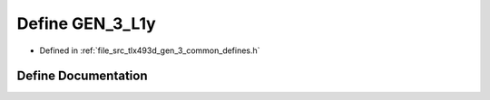 .. _exhale_define_tlx493d__gen__3__common__defines_8h_1a4f6c4663d87e55cefe498e60ab1afc6f:

Define GEN_3_L1y
================

- Defined in :ref:`file_src_tlx493d_gen_3_common_defines.h`


Define Documentation
--------------------


.. doxygendefine:: GEN_3_L1y
   :project: XENSIV 3D Magnetic Sensors Arduino Library